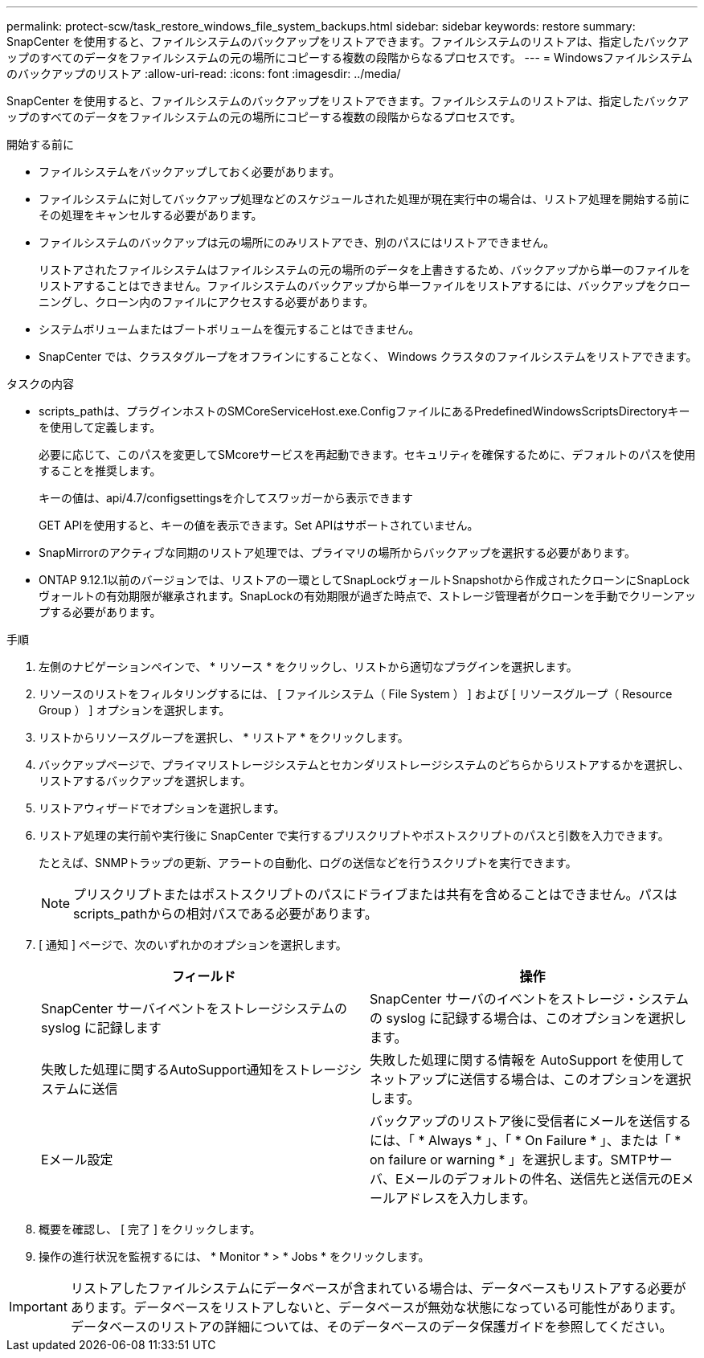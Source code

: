 ---
permalink: protect-scw/task_restore_windows_file_system_backups.html 
sidebar: sidebar 
keywords: restore 
summary: SnapCenter を使用すると、ファイルシステムのバックアップをリストアできます。ファイルシステムのリストアは、指定したバックアップのすべてのデータをファイルシステムの元の場所にコピーする複数の段階からなるプロセスです。 
---
= Windowsファイルシステムのバックアップのリストア
:allow-uri-read: 
:icons: font
:imagesdir: ../media/


[role="lead"]
SnapCenter を使用すると、ファイルシステムのバックアップをリストアできます。ファイルシステムのリストアは、指定したバックアップのすべてのデータをファイルシステムの元の場所にコピーする複数の段階からなるプロセスです。

.開始する前に
* ファイルシステムをバックアップしておく必要があります。
* ファイルシステムに対してバックアップ処理などのスケジュールされた処理が現在実行中の場合は、リストア処理を開始する前にその処理をキャンセルする必要があります。
* ファイルシステムのバックアップは元の場所にのみリストアでき、別のパスにはリストアできません。
+
リストアされたファイルシステムはファイルシステムの元の場所のデータを上書きするため、バックアップから単一のファイルをリストアすることはできません。ファイルシステムのバックアップから単一ファイルをリストアするには、バックアップをクローニングし、クローン内のファイルにアクセスする必要があります。

* システムボリュームまたはブートボリュームを復元することはできません。
* SnapCenter では、クラスタグループをオフラインにすることなく、 Windows クラスタのファイルシステムをリストアできます。


.タスクの内容
* scripts_pathは、プラグインホストのSMCoreServiceHost.exe.ConfigファイルにあるPredefinedWindowsScriptsDirectoryキーを使用して定義します。
+
必要に応じて、このパスを変更してSMcoreサービスを再起動できます。セキュリティを確保するために、デフォルトのパスを使用することを推奨します。

+
キーの値は、api/4.7/configsettingsを介してスワッガーから表示できます

+
GET APIを使用すると、キーの値を表示できます。Set APIはサポートされていません。

* SnapMirrorのアクティブな同期のリストア処理では、プライマリの場所からバックアップを選択する必要があります。
* ONTAP 9.12.1以前のバージョンでは、リストアの一環としてSnapLockヴォールトSnapshotから作成されたクローンにSnapLockヴォールトの有効期限が継承されます。SnapLockの有効期限が過ぎた時点で、ストレージ管理者がクローンを手動でクリーンアップする必要があります。


.手順
. 左側のナビゲーションペインで、 * リソース * をクリックし、リストから適切なプラグインを選択します。
. リソースのリストをフィルタリングするには、 [ ファイルシステム（ File System ） ] および [ リソースグループ（ Resource Group ） ] オプションを選択します。
. リストからリソースグループを選択し、 * リストア * をクリックします。
. バックアップページで、プライマリストレージシステムとセカンダリストレージシステムのどちらからリストアするかを選択し、リストアするバックアップを選択します。
. リストアウィザードでオプションを選択します。
. リストア処理の実行前や実行後に SnapCenter で実行するプリスクリプトやポストスクリプトのパスと引数を入力できます。
+
たとえば、SNMPトラップの更新、アラートの自動化、ログの送信などを行うスクリプトを実行できます。

+

NOTE: プリスクリプトまたはポストスクリプトのパスにドライブまたは共有を含めることはできません。パスはscripts_pathからの相対パスである必要があります。

. [ 通知 ] ページで、次のいずれかのオプションを選択します。
+
|===
| フィールド | 操作 


 a| 
SnapCenter サーバイベントをストレージシステムの syslog に記録します
 a| 
SnapCenter サーバのイベントをストレージ・システムの syslog に記録する場合は、このオプションを選択します。



 a| 
失敗した処理に関するAutoSupport通知をストレージシステムに送信
 a| 
失敗した処理に関する情報を AutoSupport を使用してネットアップに送信する場合は、このオプションを選択します。



 a| 
Eメール設定
 a| 
バックアップのリストア後に受信者にメールを送信するには、「 * Always * 」、「 * On Failure * 」、または「 * on failure or warning * 」を選択します。SMTPサーバ、Eメールのデフォルトの件名、送信先と送信元のEメールアドレスを入力します。

|===
. 概要を確認し、 [ 完了 ] をクリックします。
. 操作の進行状況を監視するには、 * Monitor * > * Jobs * をクリックします。



IMPORTANT: リストアしたファイルシステムにデータベースが含まれている場合は、データベースもリストアする必要があります。データベースをリストアしないと、データベースが無効な状態になっている可能性があります。データベースのリストアの詳細については、そのデータベースのデータ保護ガイドを参照してください。
